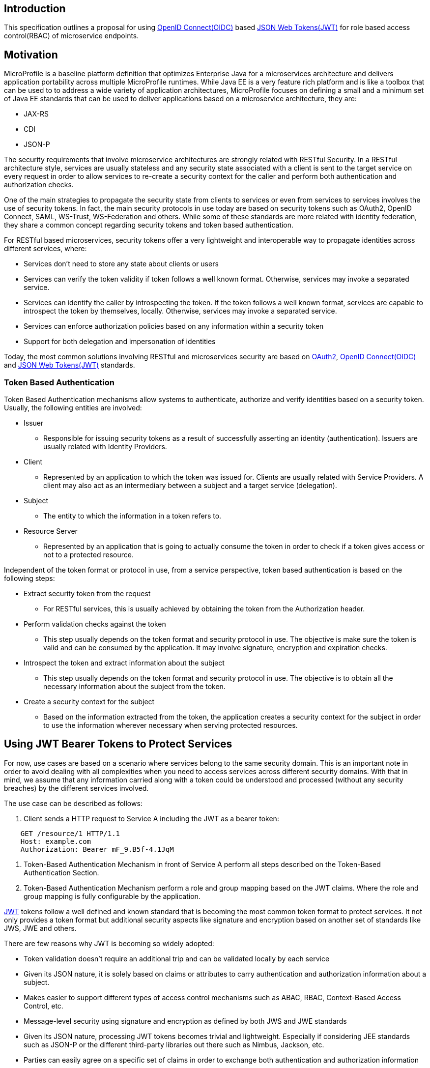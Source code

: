 //
// Copyright (c) 2016-2017 Eclipse Microprofile Contributors:
// Red Hat
//
// Licensed under the Apache License, Version 2.0 (the "License");
// you may not use this file except in compliance with the License.
// You may obtain a copy of the License at
//
//     http://www.apache.org/licenses/LICENSE-2.0
//
// Unless required by applicable law or agreed to in writing, software
// distributed under the License is distributed on an "AS IS" BASIS,
// WITHOUT WARRANTIES OR CONDITIONS OF ANY KIND, either express or implied.
// See the License for the specific language governing permissions and
// limitations under the License.
//

## Introduction
This specification outlines a proposal for using http://openid.net/connect/[OpenID Connect(OIDC)] based
https://tools.ietf.org/html/rfc7519[JSON Web Tokens(JWT)] for role based access control(RBAC) of microservice endpoints.


## Motivation
MicroProfile is a baseline platform definition that optimizes Enterprise Java for a microservices architecture and delivers
application portability across multiple MicroProfile runtimes. While Java EE is a very feature rich platform and is like a
toolbox that can be used to to address a wide variety of application architectures, MicroProfile focuses on defining a small
and a minimum set of Java EE standards that can be used to deliver applications based on a microservice architecture, they are:

* JAX-RS
* CDI
* JSON-P

The security requirements that involve microservice architectures are strongly related with RESTful Security. In a RESTful
architecture style, services are usually stateless and any security state associated with a client is sent to the target
service on every request in order to allow services to re-create a security context for the caller and perform both
authentication and authorization checks.

One of the main strategies to propagate the security state from clients to services or even from services to services involves
the use of security tokens. In fact, the main security protocols in use today are based on security tokens such as OAuth2,
OpenID Connect, SAML, WS-Trust, WS-Federation and others. While some of these standards are more related with identity
federation, they share a common concept regarding security tokens and token based authentication.

For RESTful based microservices, security tokens offer a very lightweight and interoperable way to propagate identities across
different services, where:

* Services don’t need to store any state about clients or users
* Services can verify the token validity if token follows a well known format. Otherwise, services may invoke a separated service.
* Services can identify the caller by introspecting the token. If the token follows a well known format, services are capable to introspect the token by
themselves, locally. Otherwise, services may invoke a separated service.
* Services can enforce authorization policies based on
any information within a security token
* Support for both delegation and impersonation of identities

Today, the most common solutions involving RESTful and microservices security are based on https://tools.ietf.org/html/rfc6749[OAuth2],
http://openid.net/connect/[OpenID Connect(OIDC)] and
https://tools.ietf.org/html/rfc7519[JSON Web Tokens(JWT)]  standards.

### Token Based Authentication
Token Based Authentication mechanisms allow systems to authenticate, authorize and verify identities based on a security token. Usually, the following entities are involved:

* Issuer
  ** Responsible for issuing security tokens as a result of successfully asserting an identity (authentication). Issuers are usually related with Identity Providers.
* Client
  ** Represented by an application to which the token was issued for. Clients are usually related with Service Providers. A client may also act as an intermediary between a subject and a target service (delegation).
* Subject
  ** The entity to which the information in a token refers to.
* Resource Server
  ** Represented by an application that is going to actually consume the token in order to check if a token gives access or not to a protected resource.

Independent of the token format or protocol in use, from a service perspective, token based authentication is based on the following steps:

* Extract security token from the request
  ** For RESTful services, this is usually achieved by obtaining the token from the Authorization header.
* Perform validation checks against the token
  ** This step usually depends on the token format and security protocol in use. The objective is make sure the token is valid and can be consumed by the application. It may involve signature, encryption and expiration checks.
* Introspect the token and extract information about the subject
  ** This step usually depends on the token format and security protocol in use. The objective is to obtain all the necessary information about the subject from the token.
* Create a security context for the subject
  ** Based on the information extracted from the token, the application creates a security context for the subject in order to use the information wherever necessary when serving protected resources.

## Using JWT Bearer Tokens to Protect Services
For now, use cases are based on a scenario where services belong to the same security domain. This is an important note in order to avoid dealing with all complexities when you need to access services across different security domains. With that in mind, we assume that any information carried along with a token could be understood and processed (without any security breaches) by the different services involved.

The use case can be described as follows:

. Client sends a HTTP request to Service A including the JWT as a bearer token:
----
    GET /resource/1 HTTP/1.1
    Host: example.com
    Authorization: Bearer mF_9.B5f-4.1JqM
----
. Token-Based Authentication Mechanism in front of Service A perform all steps described on the Token-Based Authentication Section.
. Token-Based Authentication Mechanism perform a role and group mapping based on the JWT claims. Where the role and group mapping is fully configurable by the application.

https://tools.ietf.org/html/rfc7519[JWT] tokens follow a well defined and known standard that is becoming the most common token format to protect services. It not only provides a token format but additional security aspects like signature and encryption based on another set of standards like JWS, JWE and others.

There are few reasons why JWT is becoming so widely adopted:

* Token validation doesn’t require an additional trip and can be validated locally by each service
* Given its JSON nature, it is solely based on claims or attributes to carry authentication and authorization information about a subject.
* Makes easier to support different types of access control mechanisms such as ABAC, RBAC, Context-Based Access Control, etc.
* Message-level security using signature and encryption as defined by both JWS and JWE standards
* Given its JSON nature, processing JWT tokens becomes trivial and lightweight. Especially if considering JEE standards such as JSON-P or the different third-party libraries out there such as Nimbus, Jackson, etc.
* Parties can easily agree on a specific set of claims in order to exchange both authentication and authorization information
* Widely adopted by different Single Sign-On solutions and well known standards such as OpenID Connect given its small overhead and ability to be used across different different security domains (federation)

